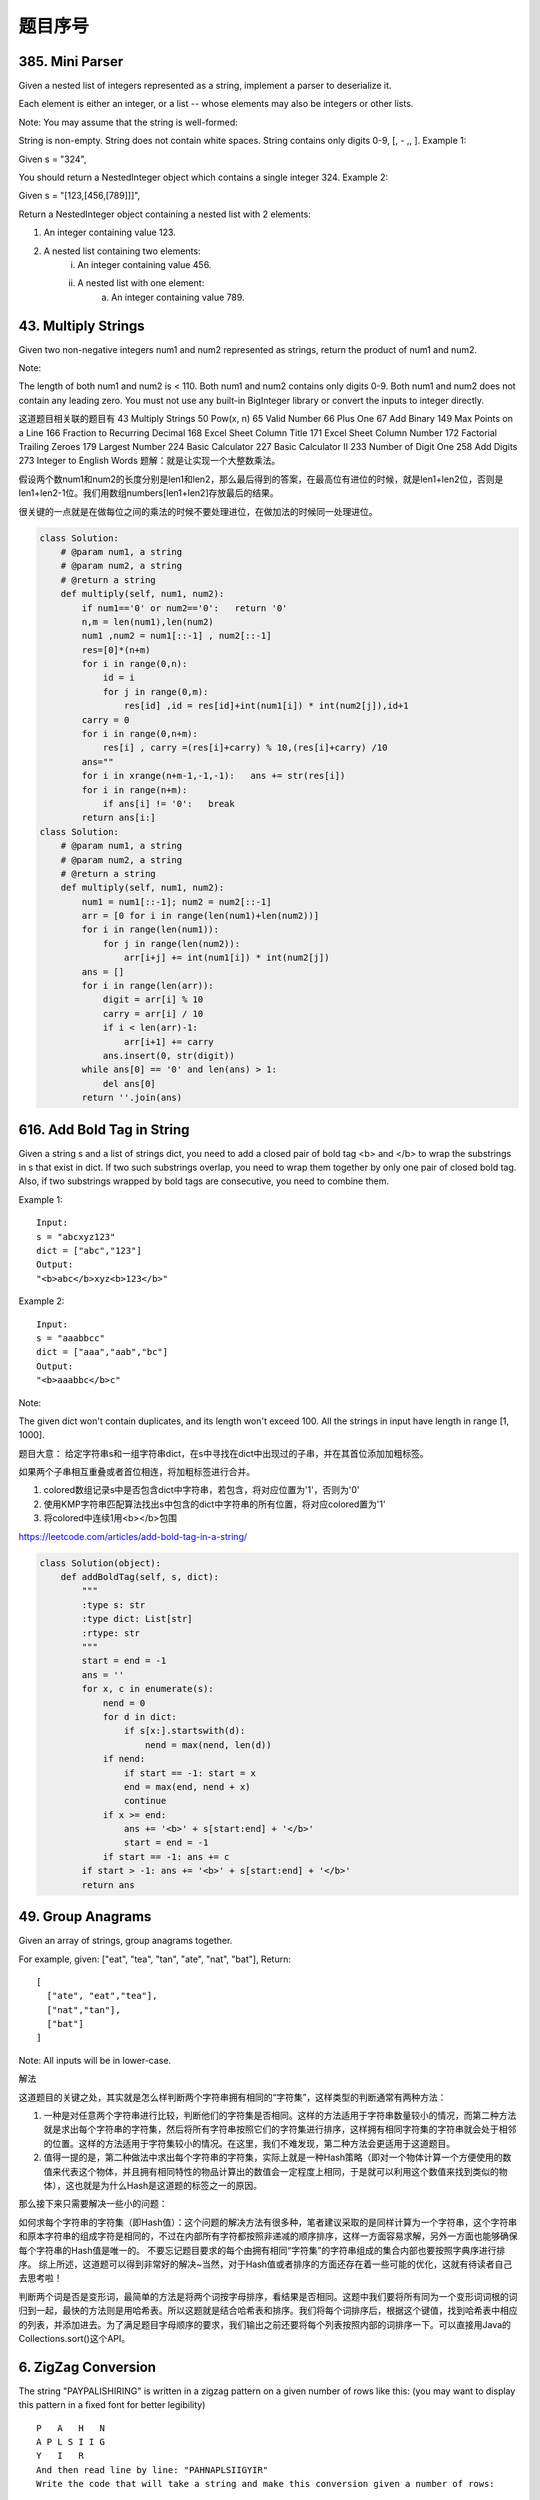 题目序号 
============================================================


385. Mini Parser
----------------

Given a nested list of integers represented as a string, implement a parser to deserialize it.

Each element is either an integer, or a list -- whose elements may also be integers or other lists.

Note: You may assume that the string is well-formed:

String is non-empty.
String does not contain white spaces.
String contains only digits 0-9, [, - ,, ].
Example 1:

Given s = "324",

You should return a NestedInteger object which contains a single integer 324.
Example 2:

Given s = "[123,[456,[789]]]",

Return a NestedInteger object containing a nested list with 2 elements:

1. An integer containing value 123.
2. A nested list containing two elements:
    i.  An integer containing value 456.
    ii. A nested list with one element:
         a. An integer containing value 789.



43. Multiply Strings
--------------------


Given two non-negative integers num1 and num2 represented as strings, return the product of num1 and num2.

Note:

The length of both num1 and num2 is < 110.
Both num1 and num2 contains only digits 0-9.
Both num1 and num2 does not contain any leading zero.
You must not use any built-in BigInteger library or convert the inputs to integer directly.

这道题目相关联的题目有
43 Multiply Strings
50 Pow(x, n)
65 Valid Number
66 Plus One
67 Add Binary
149 Max Points on a Line
166 Fraction to Recurring Decimal
168 Excel Sheet Column Title
171 Excel Sheet Column Number
172 Factorial Trailing Zeroes
179 Largest Number
224 Basic Calculator
227 Basic Calculator II
233 Number of Digit One
258 Add Digits
273 Integer to English Words
题解：就是让实现一个大整数乘法。

假设两个数num1和num2的长度分别是len1和len2，那么最后得到的答案，在最高位有进位的时候，就是len1+len2位，否则是len1+len2-1位。我们用数组numbers[len1+len2]存放最后的结果。

很关键的一点就是在做每位之间的乘法的时候不要处理进位，在做加法的时候同一处理进位。


.. image:: coding.jpeg


.. code-block :: Python

    class Solution:
        # @param num1, a string
        # @param num2, a string
        # @return a string
        def multiply(self, num1, num2):
            if num1=='0' or num2=='0':   return '0'
            n,m = len(num1),len(num2)
            num1 ,num2 = num1[::-1] , num2[::-1]
            res=[0]*(n+m)
            for i in range(0,n):
                id = i 
                for j in range(0,m):
                    res[id] ,id = res[id]+int(num1[i]) * int(num2[j]),id+1
            carry = 0
            for i in range(0,n+m):
                res[i] , carry =(res[i]+carry) % 10,(res[i]+carry) /10 
            ans=""
            for i in xrange(n+m-1,-1,-1):   ans += str(res[i])                        
            for i in range(n+m):
                if ans[i] != '0':   break
            return ans[i:]
    class Solution:
        # @param num1, a string
        # @param num2, a string
        # @return a string
        def multiply(self, num1, num2):
            num1 = num1[::-1]; num2 = num2[::-1]
            arr = [0 for i in range(len(num1)+len(num2))]
            for i in range(len(num1)):
                for j in range(len(num2)):
                    arr[i+j] += int(num1[i]) * int(num2[j])
            ans = []
            for i in range(len(arr)):
                digit = arr[i] % 10
                carry = arr[i] / 10
                if i < len(arr)-1:
                    arr[i+1] += carry
                ans.insert(0, str(digit))
            while ans[0] == '0' and len(ans) > 1:
                del ans[0]
            return ''.join(ans)




616. Add Bold Tag in String
---------------------------

Given a string s and a list of strings dict, you need to add a closed pair of bold tag <b> and </b> to wrap the substrings in s that exist in dict. If two such substrings overlap, you need to wrap them together by only one pair of closed bold tag. Also, if two substrings wrapped by bold tags are consecutive, you need to combine them.

Example 1:
::
    Input: 
    s = "abcxyz123"
    dict = ["abc","123"]
    Output:
    "<b>abc</b>xyz<b>123</b>"

Example 2:
::
    Input: 
    s = "aaabbcc"
    dict = ["aaa","aab","bc"]
    Output:
    "<b>aaabbc</b>c"


Note:

The given dict won't contain duplicates, and its length won't exceed 100.
All the strings in input have length in range [1, 1000].

题目大意：
给定字符串s和一组字符串dict，在s中寻找在dict中出现过的子串，并在其首位添加加粗标签。

如果两个子串相互重叠或者首位相连，将加粗标签进行合并。


#. colored数组记录s中是否包含dict中字符串，若包含，将对应位置为'1'，否则为'0'
#. 使用KMP字符串匹配算法找出s中包含的dict中字符串的所有位置，将对应colored置为'1'
#. 将colored中连续1用<b></b>包围
   
https://leetcode.com/articles/add-bold-tag-in-a-string/

.. code-block:: Python

    class Solution(object):
        def addBoldTag(self, s, dict):
            """
            :type s: str
            :type dict: List[str]
            :rtype: str
            """
            start = end = -1
            ans = ''
            for x, c in enumerate(s):
                nend = 0
                for d in dict:
                    if s[x:].startswith(d):
                        nend = max(nend, len(d))
                if nend:
                    if start == -1: start = x
                    end = max(end, nend + x)
                    continue
                if x >= end:
                    ans += '<b>' + s[start:end] + '</b>'
                    start = end = -1
                if start == -1: ans += c
            if start > -1: ans += '<b>' + s[start:end] + '</b>'
            return ans


49. Group Anagrams
------------------

Given an array of strings, group anagrams together.

For example, given: ["eat", "tea", "tan", "ate", "nat", "bat"], 
Return:
::
    [
      ["ate", "eat","tea"],
      ["nat","tan"],
      ["bat"]
    ]
    
Note: All inputs will be in lower-case.


解法

这道题目的关键之处，其实就是怎么样判断两个字符串拥有相同的“字符集”，这样类型的判断通常有两种方法：

#. 一种是对任意两个字符串进行比较，判断他们的字符集是否相同。这样的方法适用于字符串数量较小的情况，而第二种方法就是求出每个字符串的字符集，然后将所有字符串按照它们的字符集进行排序，这样拥有相同字符集的字符串就会处于相邻的位置。这样的方法适用于字符集较小的情况。在这里，我们不难发现，第二种方法会更适用于这道题目。
#. 值得一提的是，第二种做法中求出每个字符串的字符集，实际上就是一种Hash策略（即对一个物体计算一个方便使用的数值来代表这个物体，并且拥有相同特性的物品计算出的数值会一定程度上相同，于是就可以利用这个数值来找到类似的物体），这也就是为什么Hash是这道题的标签之一的原因。

那么接下来只需要解决一些小的问题：

如何求每个字符串的字符集（即Hash值）：这个问题的解决方法有很多种，笔者建议采取的是同样计算为一个字符串，这个字符串和原本字符串的组成字符是相同的，不过在内部所有字符都按照非递减的顺序排序，这样一方面容易求解，另外一方面也能够确保每个字符串的Hash值是唯一的。
不要忘记题目要求的每个由拥有相同“字符集”的字符串组成的集合内部也要按照字典序进行排序。
综上所述，这道题可以得到非常好的解决~当然，对于Hash值或者排序的方面还存在着一些可能的优化，这就有待读者自己去思考啦！


判断两个词是否是变形词，最简单的方法是将两个词按字母排序，看结果是否相同。这题中我们要将所有同为一个变形词词根的词归到一起，最快的方法则是用哈希表。所以这题就是结合哈希表和排序。我们将每个词排序后，根据这个键值，找到哈希表中相应的列表，并添加进去。为了满足题目字母顺序的要求，我们输出之前还要将每个列表按照内部的词排序一下。可以直接用Java的Collections.sort()这个API。




6. ZigZag Conversion
--------------------



The string "PAYPALISHIRING" is written in a zigzag pattern on a given number of rows like this: (you may want to display this pattern in a fixed font for better legibility)
::
    P   A   H   N
    A P L S I I G
    Y   I   R
    And then read line by line: "PAHNAPLSIIGYIR"
    Write the code that will take a string and make this conversion given a number of rows:

string convert(string text, int nRows);
convert("PAYPALISHIRING", 3) should return "PAHNAPLSIIGYIR".


https://skyyen999.gitbooks.io/-leetcode-with-javascript/content/questions/6md.html

:: 
    convert("PAYPALISHIRING", 3)
    P   A   H   N
    A P L S I I G
    Y   I   R

    convert("PAYPALISHIRING", 4)
    P   I   N
    A L S I G
    Y A H R
    P   I

    P   I   N
    A   S   G
    Y   H
    P   I
    A   R
    L   I



https://github.com/duteng/leetcode/tree/master/Algorithms/ZigZag%20Conversion


556. Next Greater Element III
-----------------------------


Given a positive 32-bit integer n, you need to find the smallest 32-bit integer which has exactly the same digits existing in the integer n and is greater in value than n. If no such positive 32-bit integer exists, you need to return -1.
::
    Example 1:

    Input: 12
    Output: 21

    Example 2:

    Input: 21
    Output: -1

给定一个32位正整数n，寻找大于n，并且所含数字与n中各位数字相等的最小32位正整数。若不存在，返回-1。

.. code-block :: Python

    class Solution(object):
        def nextGreaterElement(self, n):
            """
            :type n: int
            :rtype: int
            """
            nums = list(str(n))
            size = len(nums)
            for x in range(size - 1, -1, -1):
                if nums[x - 1] < nums[x]:
                    break

            if x > 0:
                for y in range(size - 1, -1, -1):
                    if nums[y] > nums[x - 1]:
                        nums[x - 1], nums[y] = nums[y], nums[x - 1]
                        break

            for z in range((size - x) / 2):
                nums[x + z], nums[size - z - 1] = nums[size - z - 1], nums[x + z]
            ans = int(''.join(nums))
            return n < ans <= 0x7FFFFFFF and ans or -1



555. Split Assembled Strings
----------------------------

Given a list of strings, you could assemble these strings together into a loop. Among all the possible loops, you need to find the lexicographically biggest string after cutting and making one breakpoint of the loop, which will make a looped string into a regular one.

So, to find the lexicographically biggest string, you need to experience two phases:

Assemble all the strings into a loop, where you can reverse some strings or not and connect them in the same order as given.
Cut and make one breakpoint in any place of the loop, which will make a looped string into a regular string starting from the character at the cutting point.
And your job is to find the lexicographically biggest one among all the regular strings.

Example:
::
    Input: "abc", "xyz"
    Output: "zyxcba"
    Explanation: You can get the looped string "-abcxyz-", "-abczyx-", "-cbaxyz-", "-cbazyx-", 
    where '-' represents the looped status. 
    The answer string came from the third looped one, 
    where you could cut from the middle and get "zyxcba".
    
Note:

The input strings will only contain lowercase letters.
The total length of all the strings will not over 1000.


#. 这道题的意思是给你一串字符串，你需要把所有子字符串连接在一起。在连接的时候，可以选的反转或者不翻转这个子字符串。这时你有一个长的字符串，这叫一个loop，你可以rotate他来找俺字典排序最大的那个长字符串。解题思路分两步：
#. 遍历字符串数组，如果反转的字符串大于当前子字符串，把当前子字符串变成反转的字符串。
#. 遍历字符串数组，取得当前字符串和当前字符串的反转字符串，分别比较以当前字符串或者当前字符串的反转字符串为rotate节点的长字符串，取最大的。
#. 在第二步的时候可以做优化，如果节点第一个字母小于之前的最大长字符串第一个字母，则可以不比较。代码如下：


553. Optimal Division
---------------------

Given a list of positive integers, the adjacent integers will perform the float division. For example, [2,3,4] -> 2 / 3 / 4.

However, you can add any number of parenthesis at any position to change the priority of operations. You should find out how to add parenthesis to get the maximum result, and return the corresponding expression in string format. Your expression should NOT contain redundant parenthesis.

Example:
::
    Input: [1000,100,10,2]
    Output: "1000/(100/10/2)"
    Explanation:
    1000/(100/10/2) = 1000/((100/10)/2) = 200
    However, the bold parenthesis in "1000/((100/10)/2)" are redundant, 
    since they don't influence the operation priority. So you should return "1000/(100/10/2)". 

Other cases:
1000/(100/10)/2 = 50
1000/(100/(10/2)) = 50
1000/100/10/2 = 0.5
1000/100/(10/2) = 2
Note:

The length of the input array is [1, 10].
Elements in the given array will be in range [2, 1000].
There is only one optimal division for each test case.



这道题给了我们一个数组，让我们确定除法的顺序，从而得到值最大的运算顺序，并且不能加多余的括号。刚开始博主没看清题，以为是要返回最大的值，就直接写了个递归的暴力搜索的方法，结果发现是要返回带括号的字符串，尝试的修改了一下，觉得挺麻烦。于是直接放弃抵抗，上网参考大神们的解法，结果大吃一惊，这题原来还可以这么解，完全是数学上的知识啊，太tricky了。数组中n个数字，如果不加括号就是：

x1 / x2 / x3 / ... / xn

那么我们如何加括号使得其值最大呢，那么就是将x2后面的除数都变成乘数，比如只有三个数字的情况 a / b / c，如果我们在后两个数上加上括号 a / (b / c)，实际上就是a / b * c。而且b永远只能当除数，a也永远只能当被除数。同理，x1只能当被除数，x2只能当除数，但是x3之后的数，只要我们都将其变为乘数，那么得到的值肯定是最大的，所以就只有一种加括号的方式，即:

x1 / (x2 / x3 / ... / xn)

这样的话就完全不用递归了，这道题就变成了一个道简单的字符串操作的题目了，这思路，博主服了，参见代码如下：



解法I 数学

在不添加任何括号的情况下：

a / b / c / d / ... = a / (b * c * d * ...)
在算式中添加括号会使得被除数和除数的构成发生变化

但无论括号的位置如何，a一定是被除数的一部分，b一定是除数的一部分

原式添加括号方案的最大值，等价于求除数的最小值

因此最优添加括号方案为：

a / (b / c / d / ...) = a * c * d * ... / b


271. Encode and Decode Strings
------------------------------
Design an algorithm to encode a list of strings to a string. The encoded string is then sent over the network and is decoded back to the original list of strings.

Machine 1 (sender) has the function:
string encode(vector<string> strs) { // ... your code return encoded_string; } 
Machine 2 (receiver) has the function: 
vector<string> decode(string s) { //... your code return strs; }

So Machine 1 does:
string encoded_string = encode(strs); 
and Machine 2 does:
vector<string> strs2 = decode(encoded_string); 
strs2 in Machine 2 should be the same as strs in Machine 1.

Implement the encode and decode methods.

Note: The string may contain any possible characters out of 256 valid ascii characters. Your algorithm should be generalized enough to work on any possible characters. Do not use class member/global/static variables to store states. Your encode and decode algorithms should be stateless. Do not rely on any library method such as eval or serialize methods. You should implement your own encode/decode algorithm.




本题难点在于如何在合并后的字符串中，区分出原来的每一个子串。这里我采取的编码方式，是将每个子串的长度先赋在前面，然后用一个#隔开长度和子串本身。这样我们先读出长度，就知道该读取多少个字符作为子串了。


249. Group Shifted Strings
--------------------------

Given a string, we can "shift" each of its letter to its successive letter, for example: "abc"
-> "bcd". We can keep "shifting" which forms the sequence:

"abc" -> "bcd" -> ... -> "xyz"
Given a list of strings which contains only lowercase alphabets, group all strings that belong to the same shifting sequence.

For example, given: ["abc", "bcd", "acef", "xyz", "az", "ba", "a", "z"], 
Return:
::
    [
      ["abc","bcd","xyz"],
      ["az","ba"],
      ["acef"],
      ["a","z"]
    ]

.. tip::
    给定一堆字符串，将移位字符串归类到一起。此处“移位字符串”的定义是将串中所有字符按照a~z的范围循环移位某个固定值，如果两个字符串可以通过移位变成同一串，则互为“移位字符串”。

既然可以任意移位，我们就通过移位把首字符都变成某个固定字母比如a或z，这样就可以将移位字符串聚类了。

